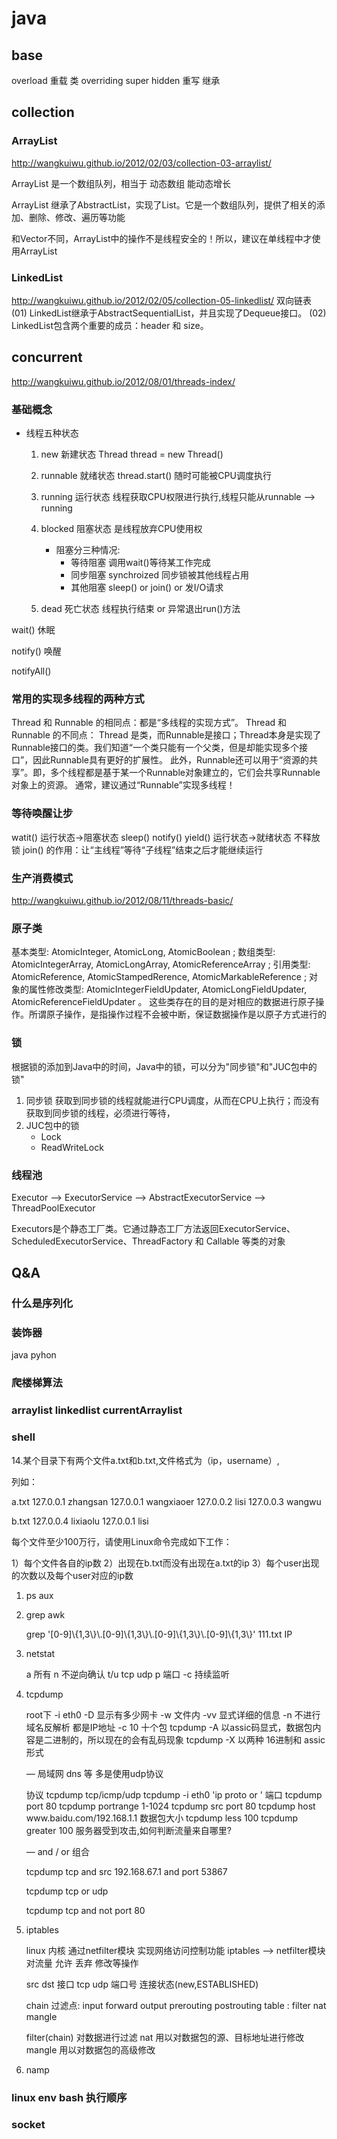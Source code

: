 * java
** base
   overload  重载  类
   overriding  super hidden 重写 继承
** collection
*** ArrayList
    http://wangkuiwu.github.io/2012/02/03/collection-03-arraylist/

    ArrayList 是一个数组队列，相当于 动态数组 能动态增长

    ArrayList 继承了AbstractList，实现了List。它是一个数组队列，提供了相关的添加、删除、修改、遍历等功能

    和Vector不同，ArrayList中的操作不是线程安全的！所以，建议在单线程中才使用ArrayList
*** LinkedList
    http://wangkuiwu.github.io/2012/02/05/collection-05-linkedlist/
    双向链表
    (01) LinkedList继承于AbstractSequentialList，并且实现了Dequeue接口。
    (02) LinkedList包含两个重要的成员：header 和 size。

** concurrent
   http://wangkuiwu.github.io/2012/08/01/threads-index/
*** 基础概念
   - 线程五种状态
     1. new
        新建状态
        Thread thread = new Thread()
     2. runnable
        就绪状态
        thread.start() 随时可能被CPU调度执行
     3. running
        运行状态
        线程获取CPU权限进行执行,线程只能从runnable --> running
     4. blocked 
        阻塞状态
        是线程放弃CPU使用权

        + 阻塞分三种情况:
          - 等待阻塞
            调用wait()等待某工作完成
          - 同步阻塞
            synchroized 同步锁被其他线程占用
          - 其他阻塞
            sleep() or join() or 发I/O请求
     5. dead
        死亡状态
        线程执行结束 or 异常退出run()方法
        
   wait()  休眠

   notify() 唤醒

   notifyAll()
*** 常用的实现多线程的两种方式
    Thread 和 Runnable 的相同点：都是“多线程的实现方式”。
    Thread 和 Runnable 的不同点：
    Thread 是类，而Runnable是接口；Thread本身是实现了Runnable接口的类。我们知道“一个类只能有一个父类，但是却能实现多个接口”，因此Runnable具有更好的扩展性。
    此外，Runnable还可以用于“资源的共享”。即，多个线程都是基于某一个Runnable对象建立的，它们会共享Runnable对象上的资源。
    通常，建议通过“Runnable”实现多线程！
*** 等待唤醒让步
    watit() 运行状态->阻塞状态
    sleep()
    notify()
    yield() 运行状态->就绪状态  不释放锁
    join() 的作用：让“主线程”等待“子线程”结束之后才能继续运行
*** 生产消费模式
    http://wangkuiwu.github.io/2012/08/11/threads-basic/
*** 原子类
    基本类型: AtomicInteger, AtomicLong, AtomicBoolean ;
    数组类型: AtomicIntegerArray, AtomicLongArray, AtomicReferenceArray ;
    引用类型: AtomicReference, AtomicStampedRerence, AtomicMarkableReference ;
    对象的属性修改类型: AtomicIntegerFieldUpdater, AtomicLongFieldUpdater, AtomicReferenceFieldUpdater 。
    这些类存在的目的是对相应的数据进行原子操作。所谓原子操作，是指操作过程不会被中断，保证数据操作是以原子方式进行的
*** 锁
    根据锁的添加到Java中的时间，Java中的锁，可以分为"同步锁"和"JUC包中的锁"
    1. 同步锁 
        获取到同步锁的线程就能进行CPU调度，从而在CPU上执行；而没有获取到同步锁的线程，必须进行等待，
    2. JUC包中的锁
       - Lock
       - ReadWriteLock
         
*** 线程池
    Executor --> ExecutorService --> AbstractExecutorService --> ThreadPoolExecutor

    Executors是个静态工厂类。它通过静态工厂方法返回ExecutorService、ScheduledExecutorService、ThreadFactory 和 Callable 等类的对象

** Q&A
*** 什么是序列化
*** 装饰器
    java pyhon
*** 爬楼梯算法
*** arraylist linkedlist currentArraylist
*** shell 
14.某个目录下有两个文件a.txt和b.txt,文件格式为（ip，username）,

列如：

a.txt
127.0.0.1 zhangsan
127.0.0.1 wangxiaoer
127.0.0.2 lisi
127.0.0.3 wangwu

b.txt
127.0.0.4 lixiaolu
127.0.0.1 lisi

每个文件至少100万行，请使用Linux命令完成如下工作：

1）每个文件各自的ip数
2）出现在b.txt而没有出现在a.txt的ip
3）每个user出现的次数以及每个user对应的ip数
**** ps aux 
**** grep awk
     grep '[0-9]\{1,3\}\.[0-9]\{1,3\}\.[0-9]\{1,3\}\.[0-9]\{1,3\}' 111.txt  IP

**** netstat  
 a 所有 n 不逆向确认 t/u tcp udp 
 p 端口 -c 持续监听

**** tcpdump
 root下
 -i eth0
 -D 显示有多少网卡
 -w 文件内
 -vv 显式详细的信息
 -n 不进行域名反解析 都是IP地址
 -c 10 十个包
 tcpdump -A 以assic码显式，数据包内容是二进制的，所以现在的会有乱码现象
 tcpdump -X 以两种 16进制和 assic形式

 ---
 局域网 dns 等 多是使用udp协议  

 协议 tcpdump tcp/icmp/udp 
      tcpdump -i eth0 'ip proto \tcp or \udp'
 端口 tcpdump port 80  
      tcpdump portrange 1-1024
      tcpdump src port 80
      tcpdump host www.baidu.com/192.168.1.1
 数据包大小
      tcpdump less 100
      tcpdump greater 100
 服务器受到攻击,如何判断流量来自哪里?

---
  and / or 组合

  tcpdump tcp and src 192.168.67.1 and port 53867

  tcpdump tcp or udp

  tcpdump tcp and not port 80
 
 
**** iptables
     linux 内核 通过netfilter模块 实现网络访问控制功能
     iptables --> netfilter模块
     对流量 允许 丢弃 修改等操作

     src dst 接口  tcp udp 端口号 连接状态(new,ESTABLISHED)

     chain  过滤点: input forward output prerouting postrouting
     table :  filter nat mangle

     filter(chain) 对数据进行过滤
     nat 用以对数据包的源、目标地址进行修改
     mangle 用以对数据包的高级修改
**** namp

*** linux env bash 执行顺序
*** socket
    
